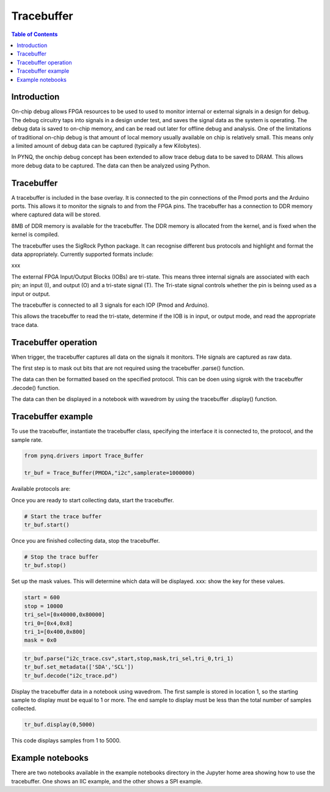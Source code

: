 *******************************
Tracebuffer
*******************************

.. contents:: Table of Contents
   :depth: 2
   
Introduction
==================

On-chip debug allows FPGA resources to be used to used to monitor internal or external signals in a design for debug. The debug circuitry taps into signals in a design under test, and saves the signal data as the system is operating. The debug data is saved to on-chip memory, and can be read out later for offline debug and analysis. One of the limitations of traditional on-chip debug is that amount of local memory usually available on chip is relatively small. This means only a limited amount of debug data can be captured (typically a few Kilobytes).

In PYNQ, the onchip debug concept has been extended to allow trace debug data to be saved to DRAM. This allows more debug data to be captured. The data can then be analyzed using Python. 

Tracebuffer 
==================
A tracebuffer is included in the base overlay. It is connected to the pin connections of the Pmod ports and the Arduino ports. This allows it to monitor the signals to and from the FPGA pins. The tracebuffer has a connection to DDR memory where captured data will be stored.

.. image:: ./images/trace_buffer_overview_placeholder.jpg
   :align: center
   
8MB of DDR memory is available for the tracebuffer. The DDR memory is allocated from the kernel, and is fixed when the kernel is compiled. 

The tracebuffer uses the SigRock Python package. It can recognise different bus protocols and highlight and format the data appropriately. Currently supported formats include:

xxx

The external FPGA Input/Output Blocks (IOBs) are tri-state. This means three internal signals are associated with each pin; an input (I), and output (O) and a tri-state signal (T). The Tri-state signal controls whether the pin is beinng used as a input or output. 

The tracebuffer is connected to all 3 signals for each IOP (Pmod and Arduino).

.. image:: ./images/trace_buffer.jpg
   :align: center

This allows the tracebuffer to read the tri-state, determine if the IOB is in input, or output mode, and read the appropriate trace data. 

Tracebuffer operation
======================

When trigger, the tracebuffer captures all data on the signals it monitors. THe signals are captured as raw data. 

The first step is to mask out bits that are not required using the tracebuffer .parse() function.

The data can then be formatted based on the specified protocol. This can be doen using sigrok with the tracebuffer .decode() function. 

The data can then be displayed in a notebook with wavedrom by using the tracebuffer .display() function. 

Tracebuffer example
======================

To use the tracebuffer, instantiate the tracebuffer class, specifying the interface it is connected to, the protocol, and the sample rate. 

.. code-block:: Python

   from pynq.drivers import Trace_Buffer
   
   tr_buf = Trace_Buffer(PMODA,"i2c",samplerate=1000000)

Available protocols are:


   
Once you are ready to start collecting data, start the tracebuffer.
   
.. code-block:: Python

   # Start the trace buffer
   tr_buf.start()

Once you are finished collecting data, stop the tracebuffer.

.. code-block:: Python

   # Stop the trace buffer
   tr_buf.stop()


Set up the mask values. This will determine which data will be displayed. 
xxx: show the key for these values. 

.. code-block:: Python

   start = 600
   stop = 10000
   tri_sel=[0x40000,0x80000]
   tri_0=[0x4,0x8]
   tri_1=[0x400,0x800]
   mask = 0x0

.. code-block:: Python

   tr_buf.parse("i2c_trace.csv",start,stop,mask,tri_sel,tri_0,tri_1)
   tr_buf.set_metadata(['SDA','SCL'])
   tr_buf.decode("i2c_trace.pd")


Display the tracebuffer data in a notebook using wavedrom. The first sample is stored in location 1, so the starting sample to display must be equal to 1 or more. The end sample to display must be less than the total number of samples collected. 

.. code-block:: Python

    tr_buf.display(0,5000)

This code displays samples from 1 to 5000. 


Example notebooks
======================

There are two notebooks available in the example notebooks directory in the Jupyter home area showing how to use the tracebuffer. One shows an IIC example, and the other shows a SPI example. 
